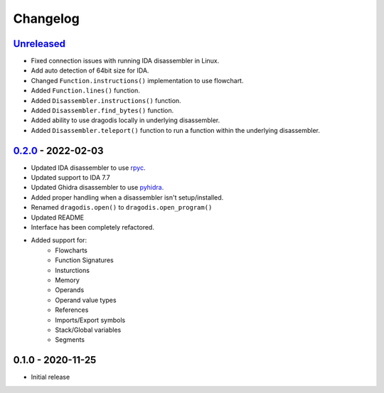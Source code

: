 
Changelog
=========

`Unreleased`_
--------------

- Fixed connection issues with running IDA disassembler in Linux.
- Add auto detection of 64bit size for IDA.
- Changed ``Function.instructions()`` implementation to use flowchart.
- Added ``Function.lines()`` function.
- Added ``Disassembler.instructions()`` function.
- Added ``Disassembler.find_bytes()`` function.
- Added ability to use dragodis locally in underlying disassembler.
- Added ``Disassembler.teleport()`` function to run a function within the underlying disassembler.


`0.2.0`_ - 2022-02-03
---------------------

- Updated IDA disassembler to use `rpyc <rpyc.readthedocs.io/en/latest>`_.
- Updated support to IDA 7.7
- Updated Ghidra disassembler to use `pyhidra <github.com/Defense-Cyber-Crime-Center/pyhidra>`_.
- Added proper handling when a disassembler isn't setup/installed.
- Renamed ``dragodis.open()`` to ``dragodis.open_program()``
- Updated README
- Interface has been completely refactored.
- Added support for:
    - Flowcharts
    - Function Signatures
    - Insturctions
    - Memory
    - Operands
    - Operand value types
    - References
    - Imports/Export symbols
    - Stack/Global variables
    - Segments


0.1.0 - 2020-11-25
------------------

- Initial release


.. _Unreleased: https://github.com/Defense-Cyber-Crime-Center/dragodis/compare/0.2.0...HEAD
.. _0.2.0: https://github.com/Defense-Cyber-Crime-Center/dragodis/compare/0.1.0...0.2.0

